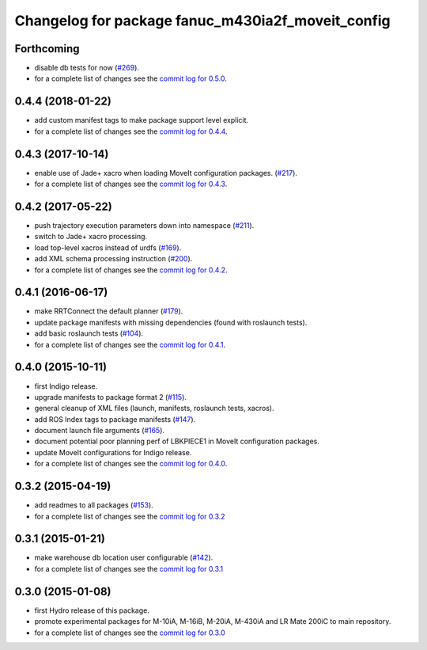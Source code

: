 ^^^^^^^^^^^^^^^^^^^^^^^^^^^^^^^^^^^^^^^^^^^^^^^^^^
Changelog for package fanuc_m430ia2f_moveit_config
^^^^^^^^^^^^^^^^^^^^^^^^^^^^^^^^^^^^^^^^^^^^^^^^^^

Forthcoming
-----------
* disable db tests for now (`#269 <https://github.com/ros-industrial/fanuc/pull/269>`_).
* for a complete list of changes see the `commit log for 0.5.0 <https://github.com/ros-industrial/fanuc/compare/0.4.4...0.5.0>`_.

0.4.4 (2018-01-22)
------------------
* add custom manifest tags to make package support level explicit.
* for a complete list of changes see the `commit log for 0.4.4 <https://github.com/ros-industrial/fanuc/compare/0.4.3...0.4.4>`_.

0.4.3 (2017-10-14)
------------------
* enable use of Jade+ xacro when loading MoveIt configuration packages. (`#217 <https://github.com/ros-industrial/fanuc/issues/217>`_).
* for a complete list of changes see the `commit log for 0.4.3 <https://github.com/ros-industrial/fanuc/compare/0.4.2...0.4.3>`_.

0.4.2 (2017-05-22)
------------------
* push trajectory execution parameters down into namespace (`#211 <https://github.com/ros-industrial/fanuc/issues/211>`_).
* switch to Jade+ xacro processing.
* load top-level xacros instead of urdfs (`#169 <https://github.com/ros-industrial/fanuc/issues/169>`_).
* add XML schema processing instruction (`#200 <https://github.com/ros-industrial/fanuc/issues/200>`_).
* for a complete list of changes see the `commit log for 0.4.2 <https://github.com/ros-industrial/fanuc/compare/0.4.1...0.4.2>`_.

0.4.1 (2016-06-17)
------------------
* make RRTConnect the default planner (`#179 <https://github.com/ros-industrial/fanuc/issues/179>`_).
* update package manifests with missing dependencies (found with roslaunch tests).
* add basic roslaunch tests (`#104 <https://github.com/ros-industrial/fanuc/issues/104>`_).
* for a complete list of changes see the `commit log for 0.4.1 <https://github.com/ros-industrial/fanuc/compare/0.4.0...0.4.1>`_.

0.4.0 (2015-10-11)
------------------
* first Indigo release.
* upgrade manifests to package format 2 (`#115 <https://github.com/ros-industrial/fanuc/issues/115>`_).
* general cleanup of XML files (launch, manifests, roslaunch tests, xacros).
* add ROS Index tags to package manifests (`#147 <https://github.com/ros-industrial/fanuc/issues/147>`_).
* document launch file arguments (`#165 <https://github.com/ros-industrial/fanuc/issues/165>`_).
* document potential poor planning perf of LBKPIECE1 in MoveIt configuration packages.
* update MoveIt configurations for Indigo release.
* for a complete list of changes see the `commit log for 0.4.0 <https://github.com/ros-industrial/fanuc/compare/0.3.2...0.4.0>`_.

0.3.2 (2015-04-19)
------------------
* add readmes to all packages (`#153 <https://github.com/ros-industrial/fanuc/issues/153>`_).
* for a complete list of changes see the `commit log for 0.3.2 <https://github.com/ros-industrial/fanuc/compare/0.3.1...0.3.2>`_

0.3.1 (2015-01-21)
------------------
* make warehouse db location user configurable (`#142 <https://github.com/ros-industrial/fanuc/issues/142>`_).
* for a complete list of changes see the `commit log for 0.3.1 <https://github.com/ros-industrial/fanuc/compare/0.3.0...0.3.1>`_

0.3.0 (2015-01-08)
------------------
* first Hydro release of this package.
* promote experimental packages for M-10iA, M-16iB, M-20iA, M-430iA and LR Mate 200iC to main repository.
* for a complete list of changes see the `commit log for 0.3.0 <https://github.com/ros-industrial/fanuc/compare/0.2.0...0.3.0>`_
